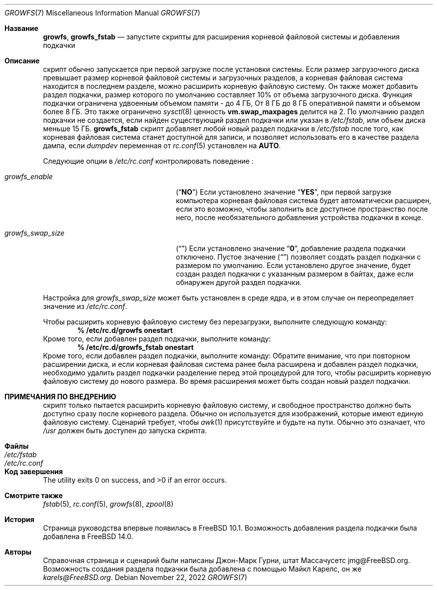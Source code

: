 .\" Copyright 2014 John-Mark Gurney
.\" All rights reserved.
.\"
.\" Redistribution and use in source and binary forms, with or without
.\" modification, are permitted provided that the following conditions
.\" are met:
.\" 1. Redistributions of source code must retain the above copyright
.\"    notice, this list of conditions and the following disclaimer.
.\" 2. Redistributions in binary form must reproduce the above copyright
.\"    notice, this list of conditions and the following disclaimer in the
.\"    documentation and/or other materials provided with the distribution.
.\"
.\" THIS SOFTWARE IS PROVIDED BY THE AUTHOR AND CONTRIBUTORS ``AS IS'' AND
.\" ANY EXPRESS OR IMPLIED WARRANTIES, INCLUDING, BUT NOT LIMITED TO, THE
.\" IMPLIED WARRANTIES OF MERCHANTABILITY AND FITNESS FOR A PARTICULAR PURPOSE
.\" ARE DISCLAIMED.  IN NO EVENT SHALL THE AUTHOR OR CONTRIBUTORS BE LIABLE
.\" FOR ANY DIRECT, INDIRECT, INCIDENTAL, SPECIAL, EXEMPLARY, OR CONSEQUENTIAL
.\" DAMAGES (INCLUDING, BUT NOT LIMITED TO, PROCUREMENT OF SUBSTITUTE GOODS
.\" OR SERVICES; LOSS OF USE, DATA, OR PROFITS; OR BUSINESS INTERRUPTION)
.\" HOWEVER CAUSED AND ON ANY THEORY OF LIABILITY, WHETHER IN CONTRACT, STRICT
.\" LIABILITY, OR TORT (INCLUDING NEGLIGENCE OR OTHERWISE) ARISING IN ANY WAY
.\" OUT OF THE USE OF THIS SOFTWARE, EVEN IF ADVISED OF THE POSSIBILITY OF
.\" SUCH DAMAGE.
.\"
.Dd November 22, 2022
.Dt GROWFS 7
.Os
.Sh Название
.Nm growfs ,
.Nm growfs_fstab
.Nd запустите скрипты для расширения корневой файловой системы и добавления подкачки
.Sh Описание
.Nm
скрипт обычно запускается при первой загрузке после установки системы.
Если размер загрузочного диска превышает размер корневой файловой системы и загрузочных разделов,
а корневая файловая система находится в последнем разделе,
.Nm
можно расширить корневую файловую систему.
Он также может добавить раздел подкачки, размер которого по умолчанию составляет 10% от объема загрузочного диска.
Функция подкачки ограничена удвоенным объемом памяти - до 4 ГБ,
От 8 ГБ до 8 ГБ оперативной памяти и объемом более 8 ГБ.
Это также ограничено
.Xr sysctl 8
ценность
.Li vm.swap_maxpages
делится на 2.
По умолчанию раздел подкачки не создается, если найден существующий раздел подкачки
или указан в
.Pa /etc/fstab ,
или объем диска меньше 15 ГБ.
.Nm growfs_fstab
скрипт добавляет любой новый раздел подкачки в
.Pa /etc/fstab
после того, как корневая файловая система станет доступной для записи,
и позволяет использовать его в качестве раздела дампа, если
.Va dumpdev
переменная от
.Xr rc.conf 5
установлен на
.Li AUTO .
.Pp
Следующие опции в
.Pa /etc/rc.conf
контролировать поведение
.Nm :
.Bl -tag -width ".Va growfs_swap_size" -offset indent
.It Va growfs_enable
.Pq Dq Li NO
Если установлено значение
.Dq Li YES ,
при первой загрузке компьютера корневая файловая система будет автоматически
расширен, если это возможно, чтобы заполнить все доступное пространство после него,
после необязательного добавления устройства подкачки в конце.
.It Va growfs_swap_size
.Pq Dq Li \&
Если установлено значение
.Dq Li 0 ,
добавление раздела подкачки отключено.
Пустое значение
.Pq Dq Li \&
позволяет создать раздел подкачки с размером по умолчанию.
Если установлено другое значение,
будет создан раздел подкачки с указанным размером в байтах,
даже если обнаружен другой раздел подкачки.
.El
.Pp
Настройка для
.Va growfs_swap_size
может быть установлен в среде ядра, и в этом случае он переопределяет
значение из
.Pa /etc/rc.conf .
.Pp
Чтобы расширить корневую файловую систему без перезагрузки, выполните следующую команду:
.Dl % /etc/rc.d/growfs onestart
Кроме того, если добавлен раздел подкачки, выполните команду:
.Dl % /etc/rc.d/growfs_fstab onestart
Кроме того, если добавлен раздел подкачки, выполните команду: Обратите внимание, что при повторном расширении диска,
и если корневая файловая система ранее была расширена
и добавлен раздел подкачки, необходимо удалить раздел подкачки
разделение перед этой процедурой
для того, чтобы расширить корневую файловую систему до нового размера.
Во время расширения может быть создан новый раздел подкачки.
.Sh ПРИМЕЧАНИЯ ПО ВНЕДРЕНИЮ
.Nm
скрипт только пытается расширить корневую файловую систему,
и свободное пространство должно быть доступно сразу после корневого раздела.
Обычно он используется для изображений, которые имеют единую файловую систему.
Сценарий требует, чтобы
.Xr awk 1
присутствуйте и будьте на пути.
Обычно это означает, что
.Pa /usr
должен быть доступен до запуска скрипта.
.Sh Файлы
.Bl -tag -compact -width Pa
.It Pa /etc/fstab
.It Pa /etc/rc.conf
.El
.Sh Код завершения
.Ex -std
.Sh Смотрите также
.Xr fstab 5 ,
.Xr rc.conf 5 ,
.Xr growfs 8 ,
.Xr zpool 8
.Sh История
.Nm
Страница руководства впервые появилась в
.Fx 10.1 .
Возможность добавления раздела подкачки была добавлена в
.Fx 14.0 .
.Sh Авторы
Справочная страница и сценарий были написаны
.An Джон-Марк Гурни, штат Массачусетс jmg@FreeBSD.org .
Возможность создания раздела подкачки была добавлена с помощью
.An Майкл Карелс, он же Mt karels@FreeBSD.org .
